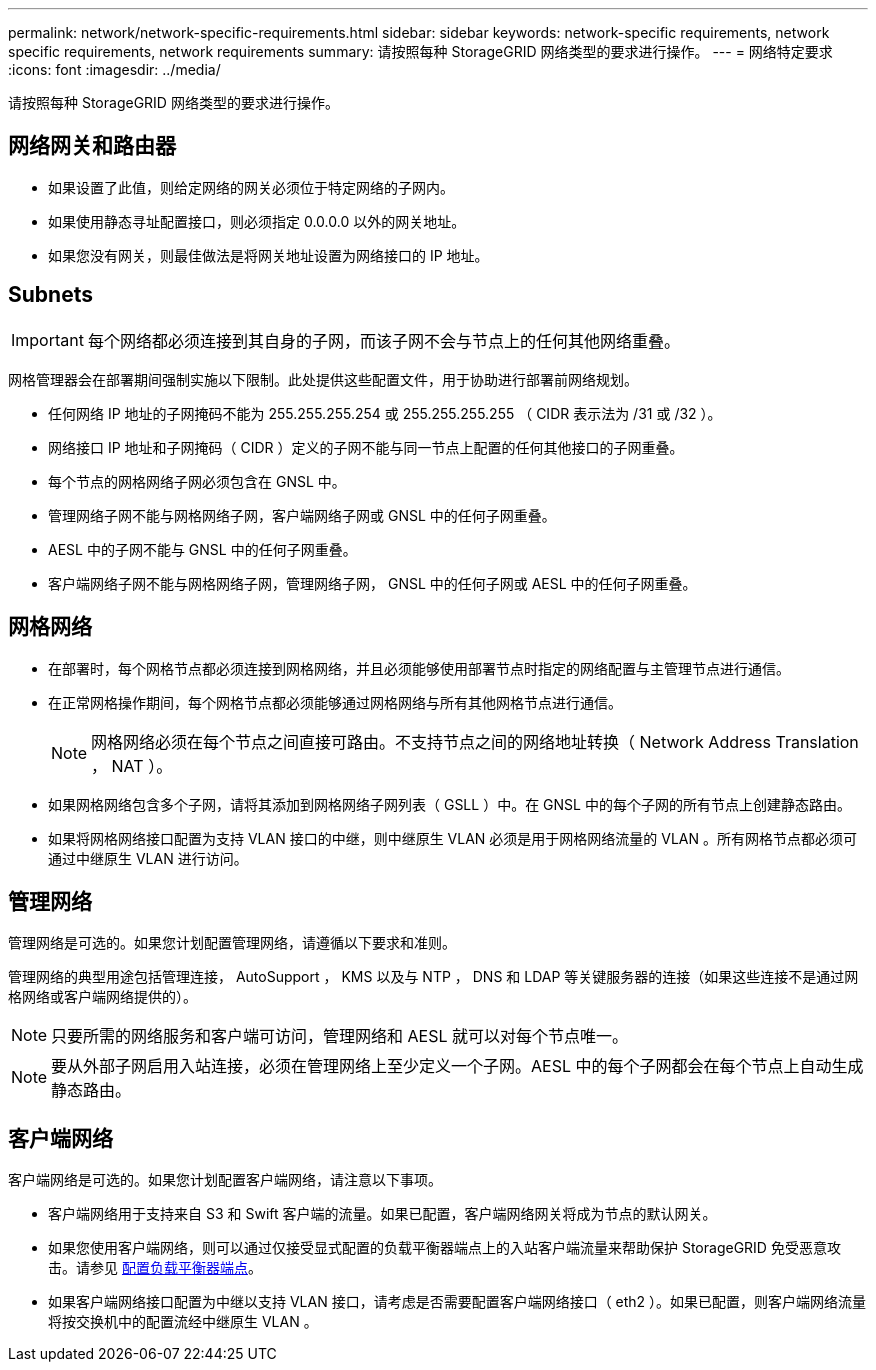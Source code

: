 ---
permalink: network/network-specific-requirements.html 
sidebar: sidebar 
keywords: network-specific requirements, network specific requirements, network requirements 
summary: 请按照每种 StorageGRID 网络类型的要求进行操作。 
---
= 网络特定要求
:icons: font
:imagesdir: ../media/


[role="lead"]
请按照每种 StorageGRID 网络类型的要求进行操作。



== 网络网关和路由器

* 如果设置了此值，则给定网络的网关必须位于特定网络的子网内。
* 如果使用静态寻址配置接口，则必须指定 0.0.0.0 以外的网关地址。
* 如果您没有网关，则最佳做法是将网关地址设置为网络接口的 IP 地址。




== Subnets


IMPORTANT: 每个网络都必须连接到其自身的子网，而该子网不会与节点上的任何其他网络重叠。

网格管理器会在部署期间强制实施以下限制。此处提供这些配置文件，用于协助进行部署前网络规划。

* 任何网络 IP 地址的子网掩码不能为 255.255.255.254 或 255.255.255.255 （ CIDR 表示法为 /31 或 /32 ）。
* 网络接口 IP 地址和子网掩码（ CIDR ）定义的子网不能与同一节点上配置的任何其他接口的子网重叠。
* 每个节点的网格网络子网必须包含在 GNSL 中。
* 管理网络子网不能与网格网络子网，客户端网络子网或 GNSL 中的任何子网重叠。
* AESL 中的子网不能与 GNSL 中的任何子网重叠。
* 客户端网络子网不能与网格网络子网，管理网络子网， GNSL 中的任何子网或 AESL 中的任何子网重叠。




== 网格网络

* 在部署时，每个网格节点都必须连接到网格网络，并且必须能够使用部署节点时指定的网络配置与主管理节点进行通信。
* 在正常网格操作期间，每个网格节点都必须能够通过网格网络与所有其他网格节点进行通信。
+

NOTE: 网格网络必须在每个节点之间直接可路由。不支持节点之间的网络地址转换（ Network Address Translation ， NAT ）。

* 如果网格网络包含多个子网，请将其添加到网格网络子网列表（ GSLL ）中。在 GNSL 中的每个子网的所有节点上创建静态路由。
* 如果将网格网络接口配置为支持 VLAN 接口的中继，则中继原生 VLAN 必须是用于网格网络流量的 VLAN 。所有网格节点都必须可通过中继原生 VLAN 进行访问。




== 管理网络

管理网络是可选的。如果您计划配置管理网络，请遵循以下要求和准则。

管理网络的典型用途包括管理连接， AutoSupport ， KMS 以及与 NTP ， DNS 和 LDAP 等关键服务器的连接（如果这些连接不是通过网格网络或客户端网络提供的）。


NOTE: 只要所需的网络服务和客户端可访问，管理网络和 AESL 就可以对每个节点唯一。


NOTE: 要从外部子网启用入站连接，必须在管理网络上至少定义一个子网。AESL 中的每个子网都会在每个节点上自动生成静态路由。



== 客户端网络

客户端网络是可选的。如果您计划配置客户端网络，请注意以下事项。

* 客户端网络用于支持来自 S3 和 Swift 客户端的流量。如果已配置，客户端网络网关将成为节点的默认网关。
* 如果您使用客户端网络，则可以通过仅接受显式配置的负载平衡器端点上的入站客户端流量来帮助保护 StorageGRID 免受恶意攻击。请参见 xref:../admin/configuring-load-balancer-endpoints.adoc[配置负载平衡器端点]。
* 如果客户端网络接口配置为中继以支持 VLAN 接口，请考虑是否需要配置客户端网络接口（ eth2 ）。如果已配置，则客户端网络流量将按交换机中的配置流经中继原生 VLAN 。

